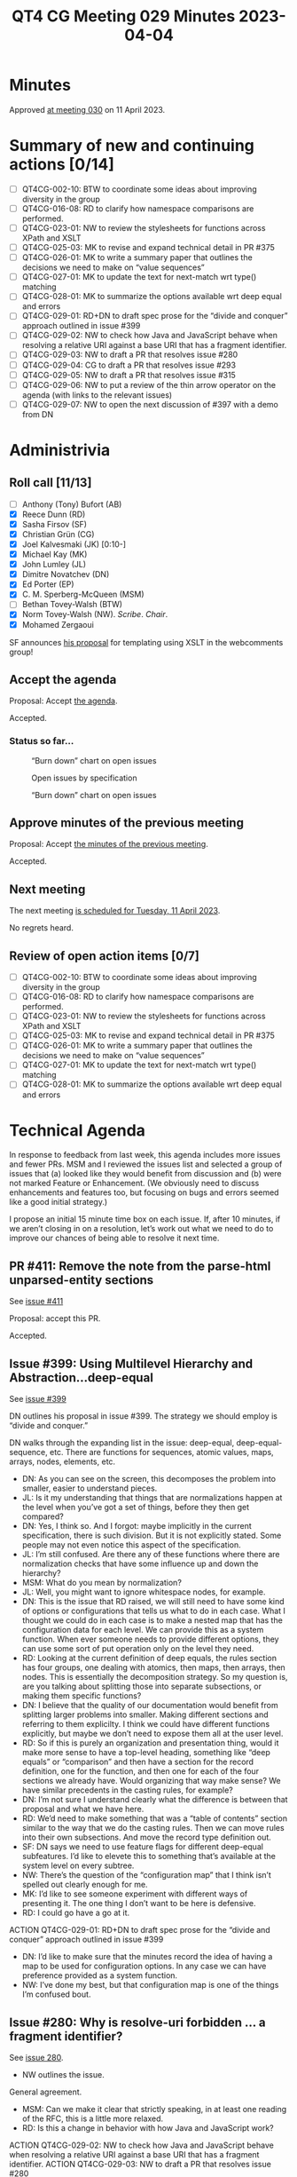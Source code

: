 :PROPERTIES:
:ID:       EC31E29F-7BD0-4934-9397-E7F8D79FDFFA
:END:
#+title: QT4 CG Meeting 029 Minutes 2023-04-04
#+author: Norm Tovey-Walsh
#+filetags: :qt4cg:
#+options: html-style:nil h:6
#+html_head: <link rel="stylesheet" type="text/css" href="/meeting/css/htmlize.css"/>
#+html_head: <link rel="stylesheet" type="text/css" href="../../../css/style.css"/>
#+html_head: <link rel="shortcut icon" href="/img/QT4-64.png" />
#+html_head: <link rel="apple-touch-icon" sizes="64x64" href="/img/QT4-64.png" type="image/png" />
#+html_head: <link rel="apple-touch-icon" sizes="76x76" href="/img/QT4-76.png" type="image/png" />
#+html_head: <link rel="apple-touch-icon" sizes="120x120" href="/img/QT4-120.png" type="image/png" />
#+html_head: <link rel="apple-touch-icon" sizes="152x152" href="/img/QT4-152.png" type="image/png" />
#+options: author:nil email:nil creator:nil timestamp:nil
#+startup: showall

* Minutes
:PROPERTIES:
:unnumbered: t
:CUSTOM_ID: minutes
:END:

Approved [[./04-11.html][at meeting 030]] on 11 April 2023.

* Summary of new and continuing actions [0/14]
:PROPERTIES:
:unnumbered: t
:CUSTOM_ID: new-actions
:END:

+ [ ] QT4CG-002-10: BTW to coordinate some ideas about improving diversity in the group
+ [ ] QT4CG-016-08: RD to clarify how namespace comparisons are performed.
+ [ ] QT4CG-023-01: NW to review the stylesheets for functions across XPath and XSLT
+ [ ] QT4CG-025-03: MK to revise and expand technical detail in PR #375
+ [ ] QT4CG-026-01: MK to write a summary paper that outlines the decisions we need to make on “value sequences”
+ [ ] QT4CG-027-01: MK to update the text for next-match wrt type() matching
+ [ ] QT4CG-028-01: MK to summarize the options available wrt deep equal and errors
+ [ ] QT4CG-029-01: RD+DN to draft spec prose for the “divide and conquer” approach outlined in issue #399
+ [ ] QT4CG-029-02: NW to check how Java and JavaScript behave when resolving a relative URI against a base URI that has a fragment identifier.
+ [ ] QT4CG-029-03: NW to draft a PR that resolves issue #280
+ [ ] QT4CG-029-04: CG to draft a PR that resolves issue #293
+ [ ] QT4CG-029-05: NW to draft a PR that resolves issue #315
+ [ ] QT4CG-029-06: NW to put a review of the thin arrow operator on the agenda (with links to the relevant issues)
+ [ ] QT4CG-029-07: NW to open the next discussion of #397 with a demo from DN

* Administrivia
:PROPERTIES:
:CUSTOM_ID: administrivia
:END:

** Roll call [11/13]
:PROPERTIES:
:CUSTOM_ID: roll-call
:END:

+ [ ] Anthony (Tony) Bufort (AB)
+ [X] Reece Dunn (RD)
+ [X] Sasha Firsov (SF)
+ [X] Christian Grün (CG)
+ [X] Joel Kalvesmaki (JK) [0:10-]
+ [X] Michael Kay (MK)
+ [X] John Lumley (JL)
+ [X] Dimitre Novatchev (DN)
+ [X] Ed Porter (EP)
+ [X] C. M. Sperberg-McQueen (MSM)
+ [ ] Bethan Tovey-Walsh (BTW)
+ [X] Norm Tovey-Walsh (NW). /Scribe/. /Chair/.
+ [X] Mohamed Zergaoui

SF announces [[https://github.com/WICG/webcomponents/issues/997][his proposal]] for templating using XSLT in the webcomments group!


** Accept the agenda
:PROPERTIES:
:CUSTOM_ID: agenda
:END:

Proposal: Accept [[../../agenda/2023/04-04.html][the agenda]].

Accepted.

*** Status so far…
:PROPERTIES:
:CUSTOM_ID: h-C1590AE6-AA6D-49E9-A040-5006E92C0784
:END:

#+CAPTION: “Burn down” chart on open issues
#+NAME:   fig:open-issues
[[./issues-open-2023-04-03.png]]

#+CAPTION: Open issues by specification
#+NAME:   fig:open-issues-by-spec
[[./issues-by-spec-2023-04-03.png]]

#+CAPTION: “Burn down” chart on open issues
#+NAME:   fig:open-issues-by-type
[[./issues-by-type-2023-04-03.png]]

** Approve minutes of the previous meeting
:PROPERTIES:
:CUSTOM_ID: approve-minutes
:END:

Proposal: Accept [[../../minutes/2023/03-28.html][the minutes of the previous meeting]].

Accepted.

** Next meeting
:PROPERTIES:
:CUSTOM_ID: next-meeting
:END:

The next meeting [[../../agenda/2023/04-11.html][is scheduled for Tuesday, 11 April 2023]].

No regrets heard.

** Review of open action items [0/7]
:PROPERTIES:
:CUSTOM_ID: open-actions
:END:

+ [ ] QT4CG-002-10: BTW to coordinate some ideas about improving diversity in the group
+ [ ] QT4CG-016-08: RD to clarify how namespace comparisons are performed.
+ [ ] QT4CG-023-01: NW to review the stylesheets for functions across XPath and XSLT
+ [ ] QT4CG-025-03: MK to revise and expand technical detail in PR #375
+ [ ] QT4CG-026-01: MK to write a summary paper that outlines the decisions we need to make on “value sequences”
+ [ ] QT4CG-027-01: MK to update the text for next-match wrt type() matching
+ [ ] QT4CG-028-01: MK to summarize the options available wrt deep equal and errors

* Technical Agenda
:PROPERTIES:
:CUSTOM_ID: technical-agenda
:END:

In response to feedback from last week, this agenda includes more
issues and fewer PRs. MSM and I reviewed the issues list and selected
a group of issues that (a) looked like they would benefit from
discussion and (b) were not marked Feature or Enhancement. (We
obviously need to discuss enhancements and features too, but focusing
on bugs and errors seemed like a good initial strategy.)

I propose an initial 15 minute time box on each issue. If, after 10
minutes, if we aren’t closing in on a resolution, let’s work out what
we need to do to improve our chances of being able to resolve it next
time. 

** PR #411: Remove the note from the parse-html unparsed-entity sections
:PROPERTIES:
:CUSTOM_ID: h-F1FFD1AB-0328-4748-8384-BA8AD7A2C576
:END:

See [[https://qt4cg.org/dashboard/#pr-411][issue #411]]

Proposal: accept this PR.

Accepted.

** Issue #399: Using Multilevel Hierarchy and Abstraction…deep-equal
:PROPERTIES:
:CUSTOM_ID: iss-399
:END:

See [[https://github.com/qt4cg/qtspecs/issues/399][issue #399]]

DN outlines his proposal in issue #399. The strategy we should employ
is “divide and conquer.”

DN walks through the expanding list in the issue: deep-equal,
deep-equal-sequence, etc. There are functions for sequences, atomic
values, maps, arrays, nodes, elements, etc.

+ DN: As you can see on the screen, this decomposes the problem into
  smaller, easier to understand pieces.
+ JL: Is it my understanding that things that are normalizations
  happen at the level when you’ve got a set of things, before they
  then get compared?
+ DN: Yes, I think so. And I forgot: maybe implicitly in the current
  specification, there is such division. But it is not explicitly
  stated. Some people may not even notice this aspect of the specification.
+ JL: I’m still confused. Are there any of these functions where there
  are normalization checks that have some influence up and down the
  hierarchy?
+ MSM: What do you mean by normalization?
+ JL: Well, you might want to ignore whitespace nodes, for example.
+ DN: This is the issue that RD raised, we will still need to have
  some kind of options or configurations that tells us what to do in
  each case. What I thought we could do in each case is to make a
  nested map that has the configuration data for each level. We can
  provide this as a system function. When ever someone needs to
  provide different options, they can use some sort of put operation
  only on the level they need.
+ RD: Looking at the current definition of deep equals, the rules
  section has four groups, one dealing with atomics, then maps, then
  arrays, then nodes. This is essentially the decomposition strategy.
  So my question is, are you talking about splitting those into
  separate subsections, or making them specific functions?
+ DN: I believe that the quality of our documentation would benefit
  from splitting larger problems into smaller. Making different
  sections and referring to them explicilty. I think we could have
  different functions explicitly, but maybe we don’t need to expose
  them all at the user level.
+ RD: So if this is purely an organization and presentation thing,
  would it make more sense to have a top-level heading, something like
  “deep equals” or “comparison” and then have a section for the record
  definition, one for the function, and then one for each of the four
  sections we already have. Would organizing that way make sense?
  We have similar precedents in the casting rules, for example?
+ DN: I’m not sure I understand clearly what the difference is between
  that proposal and what we have here.
+ RD: We’d need to make something that was a “table of contents”
  section similar to the way that we do the casting rules. Then we can
  move rules into their own subsections. And move the record type
  definition out.
+ SF: DN says we need to use feature flags for different deep-equal
  subfeatures. I’d like to elevete this to something that’s available
  at the system level on every subtree.
+ NW: There’s the question of the “configuration map” that I think
  isn’t spelled out clearly enough for me.
+ MK: I’d like to see someone experiment with different ways of
  presenting it. The one thing I don’t want to be here is defensive.
+ RD: I could go have a go at it.

ACTION QT4CG-029-01: RD+DN to draft spec prose for the “divide and conquer” approach outlined in issue #399

+ DN: I’d like to make sure that the minutes record the idea of having
  a map to be used for configuration options. In any case we can have
  preference provided as a system function.
+ NW: I’ve done my best, but that configuration map is one of the
  things I’m confused bout.


** Issue #280: Why is resolve-uri forbidden … a fragment identifier?
:PROPERTIES:
:CUSTOM_ID: iss-280
:END:

See [[https://github.com/qt4cg/qtspecs/issues/280][issue 280]].

+ NW outlines the issue.

General agreement.

+ MSM: Can we make it clear that strictly speaking, in at least one
  reading of the RFC, this is a little more relaxed.
+ RD: Is this a change in behavior with how Java and JavaScript work?

ACTION QT4CG-029-02: NW to check how Java and JavaScript behave when resolving a relative URI against a base URI that has a fragment identifier.
ACTION QT4CG-029-03: NW to draft a PR that resolves issue #280

** Issue #293: Error in fn:doc-available specification
:PROPERTIES:
:CUSTOM_ID: iss-293
:END:

See [[https://github.com/qt4cg/qtspecs/issues/293][issue 293]].

+ CG: There’s a difference here between what the normative prose says
  and what the note says. MK outlines the solution in a comment.
+ MK: I have a vague memory of this issue. It looks like the main
  prose was updated but the error code wasn’t.
+ JL: The same thing happens for unparsed-text-available()

ACTION QT4CG-029-04: CG to draft a PR that resolves issue #293


** Issue #315: fn:transform inconsistency: initial-mode
:PROPERTIES:
:CUSTOM_ID: iss-315
:END:

See [[https://github.com/qt4cg/qtspecs/issues/315][issue 315]].

MK explains the issue.

+ MK: This is technically a breaking change, but it 

+ DN: What is the difference between the unnamed mode and the default mode?
+ MK: You can declare that a mode other than the unnamed mode is the default.

ACTION QT4CG-029-05: NW to draft a PR that resolves issue #315

** Issue #367: Focus for RHS of thin arrow expressions
:PROPERTIES:
:CUSTOM_ID: iss-367
:END:

See [[https://github.com/qt4cg/qtspecs/issues/367][issue 367]].

MK explains the issue.

+ MK: I think describing the =->= in terms of the =!= operator was
  done without considering the fact that doing so changes the context
  for the other arguments.
  + … This makes =->= and ~=>~ different in a subtle way.
  + … This proposal is to define =->= in terms of a =for= expression.
+ DN: I’m not ready to vote either way because I don’t think I’ve seen
  this before.
+ MK: Can I suggest an action then to put on the agenda a review of
  the thin arrow operator?
+ RD: There are also a couple of issues that folks have raised around
  those. It would be good to include those as well.

ACTION QT4CG-029-06: NW to put a review of the thin arrow operator on the agenda (with links to the relevant issues)

** Issue #397: Type names
:PROPERTIES:
:CUSTOM_ID: iss-397
:END:

See [[https://github.com/qt4cg/qtspecs/issues/397][issue 397]].

+ MK: This went into the initial draft I produced, but there are some
  inconsistency in the presentation there and it generally needs
  review.
  + … Background here is that I started writing stylesheets using
    record types and that turned out to be pretty unweildy. Having to
    repeat the record type definition everywhere is too cumbersome.
    (h/t to John Snelson for the original idea.)
  + … The proposal here is that you can declare a name that maps to an
    item type and then in place of the item type you can use that type
    name.
  + … MK walks through some of the details of the proposal.
+ MK: I think I’ve been persuaded that they should be in the same
  symbol space works better. When you declare an item type, it’s not
  allowed to conflict with an item type that you’ve imported from a
  schema. You could do that at the namespace level or the individual
  name level. I’d go for at the level of the individual name.
+ DN: I think this is a very good idea. 
  + … DN discusses his objection raised in his first comment on the issue
  + … Why isn’t this in XPath? It means that the user has to
    redundantly make the definition in both XQuery and XSLT. It would
    be much better to have it in XPath. I’m convinced that this is
    inferior to have the decision to have it in XPath.
+ MK: I think the problem with doing it at the XPath level is knowing
  how to do it. In many cases, languages that use XPath have different
  expressions in many different places and no one expression can
  change the static context for any other expression. If you’re
  calling XPath from JavaScript, how can you do this?
+ DN: I can answer that, you can have a function library that’s
  written purely in XPath that declares the types and you can import
  them.
+ RD: The type names operate in the prologue that defines the static
  context. If you disallow it in the context, then you’d be
  disallowing global variables and all sorts of other things. It makes
  sense for this to be part of the prologue so that it applies to the
  entire XQuery module that you can then import into other modules.
  + … The reason it has an XQuery and XSLT declaration is the same way
    that you have xsl:variable and xsl:function in XSLT and declare
    variable and declare function in XQuery: you’re defining parts of
    the global context.
+ DN: I never said that having type names defined in the prologue
  should be forbidden, I think that you could define them there and it
  doesn’t forbid having them in XPath.
+ MK: How is this useful though, the scope of XPath is an expression.
+ DN: But you can import libraries into XPath.
+ RD: If I understand what you’re proposing, it’s that we have and
  keep the global item types, but we also have a local version kind of
  like let expressions that can appear in XPath.
+ DN: I care very little about the global level of XQuery and XSLT,
  but I care a lot about XPath. I’ve pointed out the redundancy
  problem that follows from this.
+ RD: I think we can have all three: a global XSLT syntax, a global
  XQuery one like define variable, and an expression-scope specific
  syntax like the let expression.
+ DN: Yes, and it’s not unfamiliar. The map data type was first
  defined in XPath and then later that got added to XSLT, for example.
  It would be extermely inconvenient, unusual, and unjustified to only
  be able to define maps in XQuery and XSLT but not XPath and this
  problem is exactly the same.
+ MK: But the use case for this is about reusing types that are in
  your function library.
+ DN: Yes, and there are global function libraries that can be
  imported.
+ MK: Not in our specifications, we don’t. There’s no import mechanism
  in XPath. People can implement it, but it’s not part of our
  language!
+ DN: But that doesn’t mean that people don’t do this!
+ MK: But if you can extend beyond our specifications to a global
  function library, then you can extend it to a global type library as
  well.
+ RD: As a way forward here, if we just consider the global scope in
  this proposal, we can have a separate proposal for a local scope
  proposal.
+ DN: I don’t think there is a need for a special proposal, it’s just
  this proposal but remove the references to XSLT and XQuery.
+ RD outlines some ideas about how it might be possible to build on
  this proposal in the future to have local scopes.
+ RD: Not everyone uses the approach of allowing a global function
  library in XPath.
+ DN: Not everyone uses xsl:map, some people just use XPath!
+ RD: The analagous things here are functions and variables. It makes
  sense to have both mechanisms and let the user choose.

We’ve reached the end of the hour without resolving this issue.

+ NW: What next?
+ MK: If DN has a concept of loading global libraries into XPath, we
  need to understand that better.

ACTION QT4CG-029-07: NW to open the next discussion of #397 with a demo from DN

* Adjourned
:PROPERTIES:
:CUSTOM_ID: adjourned
:END:

None heard.
